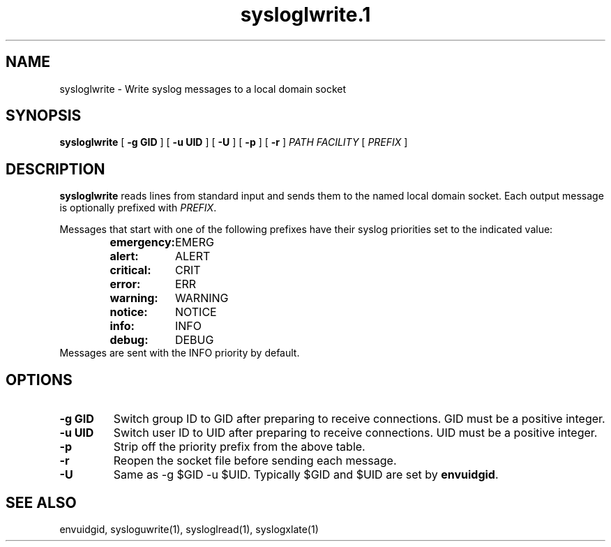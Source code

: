 .TH sysloglwrite.1
.SH NAME
sysloglwrite \- Write syslog messages to a local domain socket
.SH SYNOPSIS
.B sysloglwrite
[
.B \-g GID
] [
.B \-u UID
] [
.B \-U
] [
.B \-p
] [
.B \-r
]
.I PATH FACILITY
[
.I PREFIX
]
.SH DESCRIPTION
.B sysloglwrite
reads lines from standard input and sends them to the named local
domain socket.
Each output message is optionally prefixed with
.IR PREFIX .
.P
Messages that start with one of the following prefixes have their
syslog priorities set to the indicated value:
.RS
.nf
.ta 5c 10c
\fBemergency:	\fREMERG
\fBalert:	\fRALERT
\fBcritical:	\fRCRIT
\fBerror:	\fRERR
\fBwarning:	\fRWARNING
\fBnotice:	\fRNOTICE
\fBinfo:	\fRINFO
\fBdebug:	\fRDEBUG
.fi
.RE
Messages are sent with the INFO priority by default.
.SH OPTIONS
.TP
.B \-g GID
Switch group ID to GID after preparing to receive connections.
GID must be a positive integer.
.TP
.B \-u UID
Switch user ID to UID after preparing to receive connections.
UID must be a positive integer.
.TP
.B \-p
Strip off the priority prefix from the above table.
.TP
.B \-r
Reopen the socket file before sending each message.
.TP
.B \-U
Same as -g $GID -u $UID.
Typically $GID and $UID are set by
.BR envuidgid .
.SH SEE ALSO
envuidgid,
sysloguwrite(1),
sysloglread(1),
syslogxlate(1)

